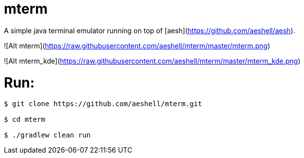 # mterm

A simple java terminal emulator running on top of [aesh](https://github.com/aeshell/aesh).


![Alt mterm](https://raw.githubusercontent.com/aeshell/mterm/master/mterm.png)


![Alt mterm_kde](https://raw.githubusercontent.com/aeshell/mterm/master/mterm_kde.png)


# Run:

[source]
----
$ git clone https://github.com/aeshell/mterm.git

$ cd mterm

$ ./gradlew clean run
----